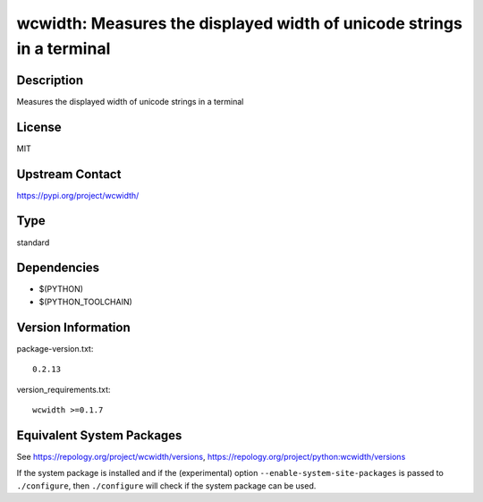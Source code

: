 .. _spkg_wcwidth:

wcwidth: Measures the displayed width of unicode strings in a terminal
====================================================================================

Description
-----------

Measures the displayed width of unicode strings in a terminal

License
-------

MIT

Upstream Contact
----------------

https://pypi.org/project/wcwidth/


Type
----

standard


Dependencies
------------

- $(PYTHON)
- $(PYTHON_TOOLCHAIN)

Version Information
-------------------

package-version.txt::

    0.2.13

version_requirements.txt::

    wcwidth >=0.1.7


Equivalent System Packages
--------------------------

.. tab:: conda-forge

   .. CODE-BLOCK:: bash

       $ conda install wcwidth 


.. tab:: Fedora/Redhat/CentOS

   .. CODE-BLOCK:: bash

       $ sudo dnf install python3-wcwidth 


.. tab:: Gentoo Linux

   .. CODE-BLOCK:: bash

       $ sudo emerge dev-python/wcwidth 


.. tab:: MacPorts

   .. CODE-BLOCK:: bash

       $ sudo port install py-wcwidth 


.. tab:: openSUSE

   .. CODE-BLOCK:: bash

       $ sudo zypper install python3\$\{PYTHON_MINOR\}-wcwidth 


.. tab:: Void Linux

   .. CODE-BLOCK:: bash

       $ sudo xbps-install python3-wcwidth 



See https://repology.org/project/wcwidth/versions, https://repology.org/project/python:wcwidth/versions

If the system package is installed and if the (experimental) option
``--enable-system-site-packages`` is passed to ``./configure``, then ``./configure``
will check if the system package can be used.

